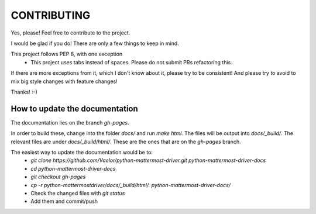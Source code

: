 CONTRIBUTING
''''''''''''

Yes, please! Feel free to contribute to the project.

I would be glad if you do!
There are only a few things to keep in mind.

This project follows PEP 8, with one exception
 - This project uses tabs instead of spaces. Please do not submit PRs refactoring this.

If there are more exceptions from it, which I don't know about it, please try to be consistent!
And please try to avoid to mix big style changes with feature changes!

Thanks! :-)


How to update the documentation
-------------------------------

The documentation lies on the branch `gh-pages`.

In order to build these, change into the folder `docs/` and run `make html`.
The files will be output into `docs/_build/`.
The relevant files are under `docs/_build/html/`.
These are the ones that are on the `gh-pages` branch.

The easiest way to update the documentation would be to:
 - `git clone https://github.com/Vaelor/python-mattermost-driver.git python-mattermost-driver-docs`
 - `cd python-mattermost-driver-docs`
 - `git checkout gh-pages`
 - `cp -r python-mattermostdriver/docs/_build/html/. python-mattermost-driver-docs/`
 - Check the changed files with `git status`
 - Add them and commit/push


